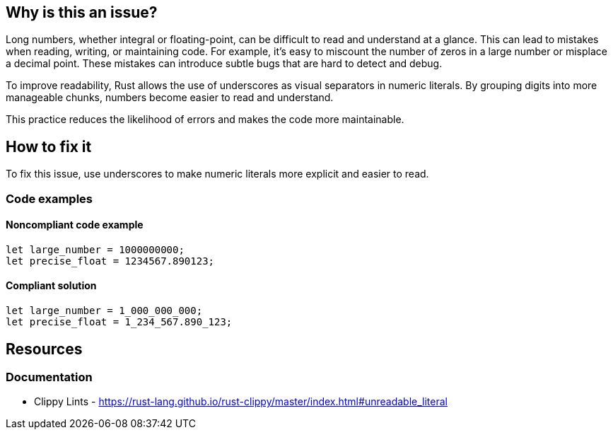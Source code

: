 == Why is this an issue?

Long numbers, whether integral or floating-point, can be difficult to read and understand at a glance. This can lead to mistakes when reading, writing, or maintaining code. For example, it's easy to miscount the number of zeros in a large number or misplace a decimal point. These mistakes can introduce subtle bugs that are hard to detect and debug.

To improve readability, Rust allows the use of underscores as visual separators in numeric literals. By grouping digits into more manageable chunks, numbers become easier to read and understand.

This practice reduces the likelihood of errors and makes the code more maintainable.

== How to fix it

To fix this issue, use underscores to make numeric literals more explicit and easier to read.

=== Code examples

==== Noncompliant code example

[source,rust,diff-id=1,diff-type=noncompliant]
----
let large_number = 1000000000;
let precise_float = 1234567.890123;
----

==== Compliant solution

[source,rust,diff-id=1,diff-type=compliant]
----
let large_number = 1_000_000_000;
let precise_float = 1_234_567.890_123;
----

== Resources

=== Documentation

* Clippy Lints - https://rust-lang.github.io/rust-clippy/master/index.html#unreadable_literal
